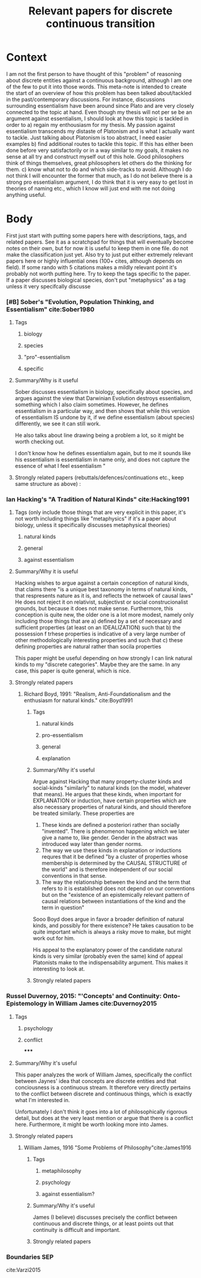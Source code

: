 :PROPERTIES:
:ID:       e91108cb-a755-4ffa-861d-b228b26f441e
:mtime:    20211211110037 20210701195633
:ctime:    20201221144612
:END:
#+title: Relevant papers for discrete continuous transition
#+FILETAGS: :essentialism:vagueness:continuity:reference

* Context

    I am not the first person to have thought of this "problem" of reasoning about discrete entities against a continuous background, although I am one of the few to put it into those words.
    This meta-note is intended to create the start of an overview of how this problem has been talked about/tackled in the past/contemporary discussions. For instance, discussions surrounding essentialism have been around since Plato and are very closely connected to the topic at hand. Even though my thesis will not per se be an argument against essentialism, I should look at how this topic is tackled in order to
   a) regain my enthousiasm for my thesis. My passion against essentialism transcends my distaste of Platonism and is what I actually want to tackle. Just talking about Platonism is too abstract, I need easier examples
   b) find additional routes to tackle this topic. If this has either been done before very satisfactorily or in a way similar to my goals, it makes no sense at all try and construct myself out of this hole. Good philosophers think of things themselves, great philosophers let others do the thinking for them.
 c) know what not to do and which side-tracks to avoid. Although I do not think I will encounter the former that much, as I do not believe there is a strong pro essentialism argument, I do think that it is very easy to get lost in theories of naming etc., which I know will just end with me not doing anything useful.


* Body

First just start with putting some papers here with descriptions, tags, and related papers. See it as a scratchpad for things that will eventually become notes on their own, but for now it is useful to keep them in one file.
do not make the classification just yet.
Also try to just put either extremely relevant papers here or highly influential ones (100+ cites, although depends on field). If some rando with 5 citations makes a mildly relevant point it's probably not worth putting here.
Try to keep the tags specific to the paper. If a paper discusses biological species, don't put "metaphysics" as a tag unless it very specifcally discusse
*** [#B] Sober's "Evolution, Population Thinking, and Essentialism" cite:Sober1980
**** Tags
***** biology
***** species
***** "pro"-essentialism
***** specific

**** Summary/Why is it useful
            Sober discusses essentialism in biology, specifically about species, and argues against the view that Darwinian Evolution destroys essentialism, something which I also claim sometimes.
            However, he defines essentialism in a particular way, and then shows that while this version of essentialism IS undone by it, if we define essentialism (about species) differently, we see it can still work.

            He also talks about line drawing being a problem a lot, so it might be worth checking out.

            I don't know how he defines essentialsm again, but to me it sounds like his essentialism is essentialism in name only, and does not capture the essence of what I feel essentialism "

**** Strongly related papers (rebuttals/defences/continuations etc., keep same structure as above) :


*** Ian Hacking's "A Tradition of Natural Kinds" cite:Hacking1991

**** Tags (only include those things that are very explicit in this paper, it's not worth including things like "metaphysics" if it's a paper about biology, unless it specifically discusses metaphysical theories)
***** natural kinds
***** general
***** against essentialism

**** Summary/Why it is useful
            Hacking wishes to argue against a certain conception of natural kinds, that claims there "is a unique best taxonomy in terms of natural kinds, that respresents nature as it is, and reflects the netwoek of causal laws"
            He does not reject it on relativist, subjectivst or social construcionalist grounds, but because it does not make sense. Furthermore, this conception is quite new, the older one is a lot more modest, namely only including those things that are
            a) defined by a set of necessary and sufficient properties (at least on an IDEALIZATION) such that
            b) the possession f trhese properties is indicative of a very large number of other methodologically interesting properties and such that
            c) these defining properties are natural rather than socila properties

            This paper might be useful depending on how strongly I can link natural kinds to my "discrete categories". Maybe they are the same. In any case, this paper is quite general, which is nice.

**** Strongly related papers

***** Richard Boyd, 1991: "Realism, Anti-Foundationalism and the enthusiasm for natural kinds." cite:Boyd1991
****** Tags
******* natural kinds
******* pro-essentialism
******* general
******* explanation
****** Summary/Why it's useful
                Argue against Hacking that many property-cluster kinds and social-kinds "similarly" to natural kinds (on the model, whatever that means). He argues that these kinds, when important for EXPLANATION or induction, have certain properties which are also necessary properties of natural kinds, and should therefore be treated similarly. These properties are
                1. These kinds are defined a posteriori rather than socially "invented". There is phenomenon happening which we later give a name to, like gender. Gender in the abstract was introduced way later than gender norms.
                2. The way we use these kinds in explanation or inductions requres that it be defined "by a cluster of properties whose membership is determined by the CAUSAL STRUCTURE of the world" and is therefore independent of our social conventions in that sense.
                3. The way the relationship between the kind and the term that refers to it is established does not depend on our conventions but on the "existence of an epistemically relevant pattern of causal relations between instantiations of the kind and the term in question"

                Sooo Boyd does argue in favor a broader definition of natural kinds, and possibly for there existence? He takes causation to be quite important which is always a risky move to make, but might work out for him.

                His appeal to the explanatory power of the candidate natural kinds is very similar (probably even the same) kind of appeal Platonists make to the indispensability argument. This makes it interesting to look at.

****** Strongly related papers

*** Russel Duvernoy, 2015: "'Concepts' and Continuity: Onto-Epistemology in William James cite:Duvernoy2015
**** Tags
***** psychology
***** conflict
*****

**** Summary/Why it's useful

This paper analyzes the work of William James, specifically the conflict between Jaynes' idea that concepts are discrete entities and that conciousness is a continuous stream. It therefore very directly pertains to the conflict between discrete and continuous things, which is exactly what I'm interested in.

Unfortunately I don't think it goes into a lot of philosophically rigorous detail, but does at the very least mention or argue that there is a conflict here. Furthermore, it might be worth looking more into James.

**** Strongly related papers
***** William James, 1916 "Some Problems of Philosophy"cite:James1916
****** Tags
******* metaphilosophy
******* psychology
******* against essentialism?

****** Summary/Why it's useful

James (I believe) discusses precisely the conflict between continuous and discrete things, or at least points out that continuity is difficult and important.

****** Strongly related papers

*** Boundaries SEP

cite:Varzi2015
